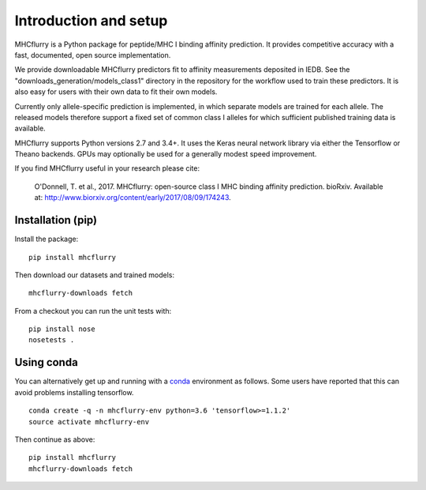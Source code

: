 Introduction and setup
=======================

MHCflurry is a Python package for peptide/MHC I binding affinity prediction. It
provides competitive accuracy with a fast, documented, open source
implementation.

We provide downloadable MHCflurry predictors fit to affinity measurements
deposited in IEDB. See the "downloads_generation/models_class1" directory in the
repository for the workflow used to train these predictors. It is also easy
for users with their own data to fit their own models.

Currently only allele-specific prediction is implemented, in which separate models
are trained for each allele. The released models therefore support a fixed set of common
class I alleles for which sufficient published training data is available.

MHCflurry supports Python versions 2.7 and 3.4+. It uses the Keras neural
network library via either the Tensorflow or Theano backends. GPUs may
optionally be used for a generally modest speed improvement.

If you find MHCflurry useful in your research please cite:

    O'Donnell, T. et al., 2017. MHCflurry: open-source class I MHC
    binding affinity prediction. bioRxiv. Available at:
    http://www.biorxiv.org/content/early/2017/08/09/174243.


Installation (pip)
-------------------

Install the package:

::

    pip install mhcflurry

Then download our datasets and trained models:

::

    mhcflurry-downloads fetch

From a checkout you can run the unit tests with:

::

    pip install nose
    nosetests .


Using conda
-------------

You can alternatively get up and running with a `conda <https://conda.io/docs/>`__
environment as follows. Some users have reported that this can avoid problems installing
tensorflow.

::

    conda create -q -n mhcflurry-env python=3.6 'tensorflow>=1.1.2'
    source activate mhcflurry-env

Then continue as above:

::

    pip install mhcflurry
    mhcflurry-downloads fetch

